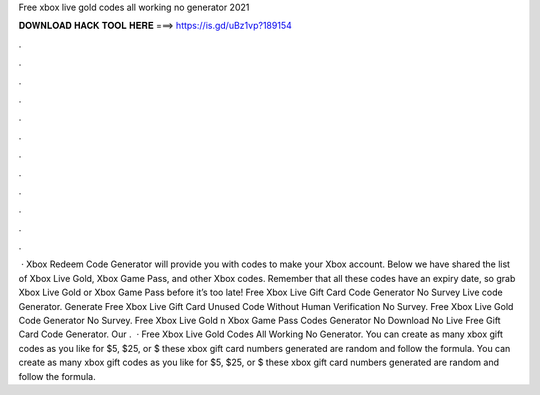 Free xbox live gold codes all working no generator 2021

𝐃𝐎𝐖𝐍𝐋𝐎𝐀𝐃 𝐇𝐀𝐂𝐊 𝐓𝐎𝐎𝐋 𝐇𝐄𝐑𝐄 ===> https://is.gd/uBz1vp?189154

.

.

.

.

.

.

.

.

.

.

.

.

 · Xbox Redeem Code Generator will provide you with codes to make your Xbox account. Below we have shared the list of Xbox Live Gold, Xbox Game Pass, and other Xbox codes. Remember that all these codes have an expiry date, so grab Xbox Live Gold or Xbox Game Pass before it’s too late! Free Xbox Live Gift Card Code Generator No Survey  Live code Generator. Generate Free Xbox Live Gift Card Unused Code Without Human Verification No Survey. Free Xbox Live Gold Code Generator No Survey. Free Xbox Live Gold n Xbox Game Pass Codes Generator No Download No  Live Free Gift Card Code Generator. Our .  · Free Xbox Live Gold Codes All Working No Generator. You can create as many xbox gift codes as you like for $5, $25, or $ these xbox gift card numbers generated are random and follow the formula. You can create as many xbox gift codes as you like for $5, $25, or $ these xbox gift card numbers generated are random and follow the formula.
